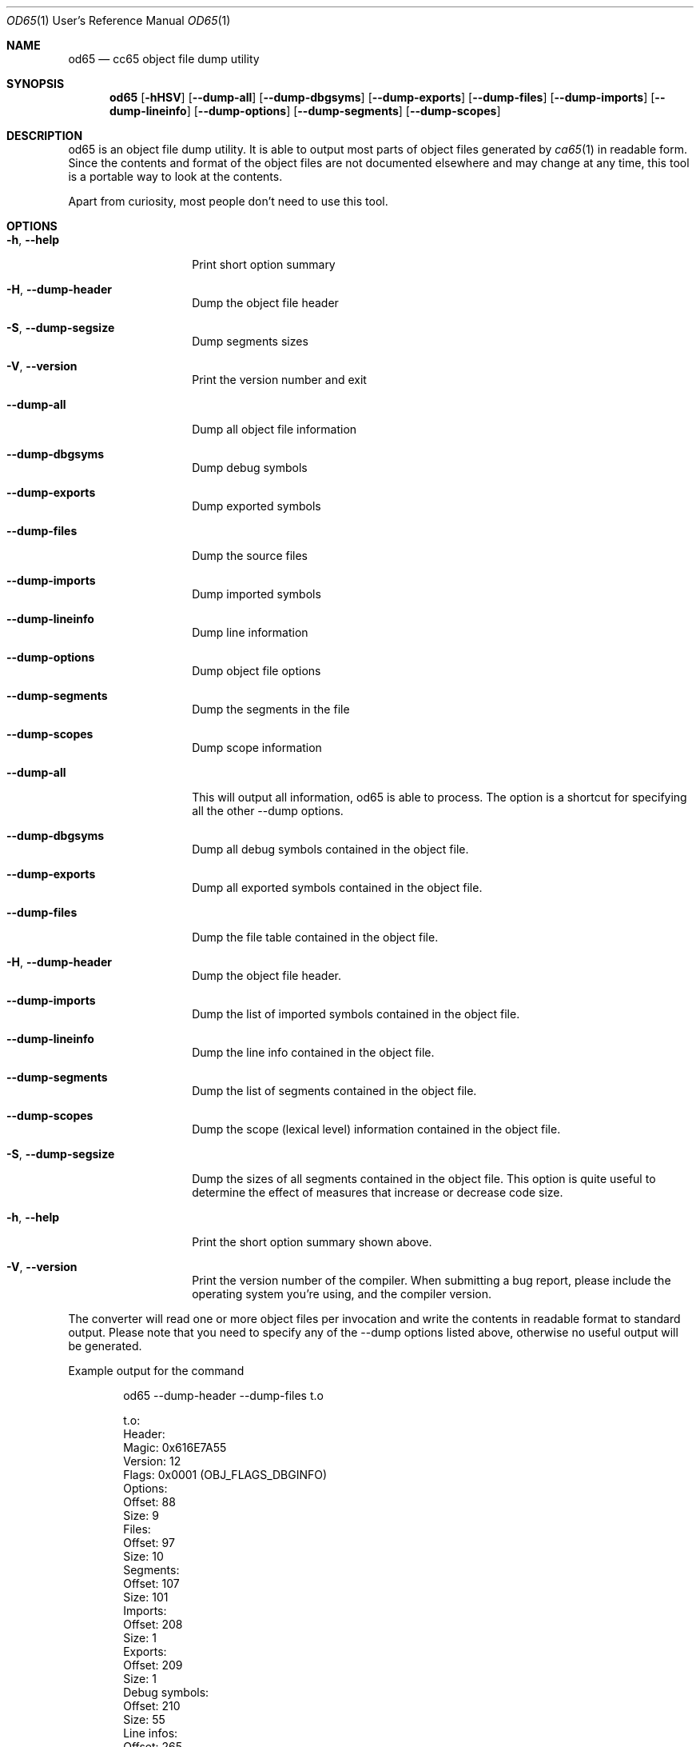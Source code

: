 .Dd $Mdocdate$
.Dt OD65 1 URM
.Os 0.1.0
.Sh NAME
.Nm od65
.Nd cc65 object file dump utility

.Sh SYNOPSIS
.Nm
.Bk -words
.Op Fl hHSV
.Op Fl Fl dump-all
.Op Fl Fl dump-dbgsyms
.Op Fl Fl dump-exports
.Op Fl Fl dump-files
.Op Fl Fl dump-imports
.Op Fl Fl dump-lineinfo
.Op Fl Fl dump-options
.Op Fl Fl dump-segments
.Op Fl Fl dump-scopes
.Ek

.Sh DESCRIPTION
od65 is an object file dump utility. It is able to output
most parts of object files generated by
.Xr ca65 1
in readable form.  Since the contents and format of the
object files are not documented elsewhere and may change at
any time, this tool is a portable way to look at the
contents.

Apart from curiosity, most people don't need to use this
tool.

.Sh OPTIONS


.Bl -tag -width "XXXXXXXXXXXX"
.It Fl h , Fl Fl help
Print short option summary

.It Fl H , Fl Fl dump-header
Dump the object file header

.It Fl S , Fl Fl dump-segsize
Dump segments sizes

.It Fl V , Fl Fl version
Print the version number and exit

.It Fl Fl dump-all
Dump all object file information

.It Fl Fl dump-dbgsyms
Dump debug symbols

.It Fl Fl dump-exports
Dump exported symbols

.It Fl Fl dump-files
Dump the source files

.It Fl Fl dump-imports
Dump imported symbols

.It Fl Fl dump-lineinfo
Dump line information

.It Fl Fl dump-options
Dump object file options

.It Fl Fl dump-segments
Dump the segments in the file
.It Fl Fl dump-scopes
Dump scope information

.SH DETAILED OPTIONS

.It Fl Fl dump-all
This will output all information, od65 is able to process. The option is a
shortcut for specifying all the other --dump options.

.It Fl Fl dump-dbgsyms
Dump all debug symbols contained in the object file.

.It Fl Fl dump-exports
Dump all exported symbols contained in the object file.

.It Fl Fl dump-files
Dump the file table contained in the object file.

.It Fl H , Fl Fl dump-header
Dump the object file header.

.It Fl Fl dump-imports
Dump the list of imported symbols contained in the object file.

.It Fl Fl dump-lineinfo
Dump the line info contained in the object file.

.It Fl Fl dump-segments
Dump the list of segments contained in the object file.

.It Fl Fl dump-scopes
Dump the scope (lexical level) information contained in the object file.

.It Fl S , Fl Fl dump-segsize

Dump the sizes of all segments contained in the object file.
This option is quite useful to determine the effect of
measures that increase or decrease code size.

.It Fl h , Fl Fl help
Print the short option summary shown above.

.It Fl V , Fl Fl version
Print the version number of the compiler. When submitting a
bug report, please include the operating system you're
using, and the compiler version.

.El

.SH INPUT & OUTPUT
The converter will read one or more object files per
invocation and write the contents in readable format to
standard output. Please note that you need to specify any of
the --dump options listed above, otherwise no useful
output will be generated.

Example output for the command
.Bd -literal -offset indent
od65 --dump-header --dump-files t.o

t.o:
  Header:
    Magic:                 0x616E7A55
    Version:                       12
    Flags:                     0x0001  (OBJ_FLAGS_DBGINFO)
    Options:
      Offset:                      88
      Size:                         9
    Files:
      Offset:                      97
      Size:                        10
    Segments:
      Offset:                     107
      Size:                       101
    Imports:
      Offset:                     208
      Size:                         1
    Exports:
      Offset:                     209
      Size:                         1
    Debug symbols:
      Offset:                     210
      Size:                        55
    Line infos:
      Offset:                     265
      Size:                         1
    String pool:
      Offset:                     266
      Size:                        80
  Files:
    Count:                          1
    Index:                          0
      Name:                     "t.s"
      Size:                       402
      Modification time:   1280498435  (Fri Jul 30 16:00:35 2010)
.Ed

.Sh AUTHOR
Program Author: Ullrich von Bassewitz <\fIwebmaster@von-bassewitz.de\fR>
.br
Manpage Author: Jake Grossman         <\fIjake.r.grossman@gmail.com\fR>

.Sh COPYRIGHT
od65 (C) Copyright 2000-2009 Ullrich von Bassewitz and
others. For usage of the binaries and/or sources the
following conditions do apply:

This software is provided 'as-is', without any expressed or
implied warranty. In no event will the authors be held
liable for any damages arising from the use of this
software.

Permission is granted to anyone to use this software for any
purpose, including commercial applications, and to alter it
and redistribute it freely, subject to the following
restrictions:

.Bl -enum
.It
The origin of this software must not be misrepresented; you
must not claim that you wrote the original software. If you
use this software in a product, an acknowledgment in the
product documentation would be appreciated but is not
required.

.It
Altered source versions must be plainly marked as such, and
must not be misrepresented as being the original software.

.It
This notice may not be removed or altered from any source
distribution.

.El

.Sh SEE ALSO
.Xr ca65 1 ,
.Xr cc65 1
